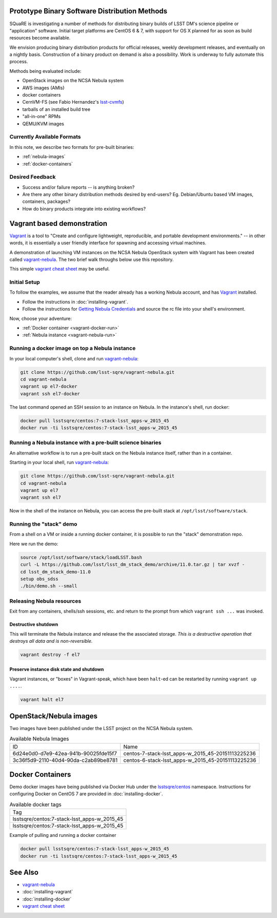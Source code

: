 Prototype Binary Software Distribution Methods
==============================================

SQuaRE is investigating a number of methods for distributing binary builds of
LSST DM's science pipeline or "application" software. Initial target platforms
are CentOS 6 & 7, with support for OS X planned for as soon as build resources
become available.

We envision producing binary distribution products for official releases,
weekly development releases, and eventually on a nightly basis.  Construction
of a binary product on demand is also a possibility.  Work is underway to fully
automate this process.

Methods being evaluated include:

- OpenStack images on the NCSA Nebula system
- AWS images (AMIs)
- docker containers
- CernVM-FS (see Fabio Hernandez's `lsst-cvmfs`_)
- tarballs of an installed build tree
- "all-in-one" RPMs
- QEMU/KVM images

.. _lsst-cvmfs: https://github.com/airnandez/lsst-cvmfs

Currently Available Formats
---------------------------

In this note, we describe two formats for pre-built binaries:

* :ref:`nebula-images`
* :ref:`docker-containers`

Desired Feedback
----------------

- Success and/or failure reports -- is anything broken?

- Are there any other binary distribution methods desired by end-users?  Eg.
  Debian/Ubuntu based VM images, containers, packages?

- How do binary products integrate into existing workflows?


Vagrant based demonstration
===========================

`Vagrant`_ is a tool to "Create and configure lightweight, reproducible, and
portable development environments." -- in other words, it is essentially a user
friendly interface for spawning and accessing virtual machines.

A demonstration of launching VM instances on the NCSA Nebula OpenStack system
with Vagrant has been created called `vagrant-nebula`_.  The two brief walk
throughs below use this repository.

This simple `vagrant cheat sheet`_ may be useful.

.. _Vagrant: https://vagrantup.com
.. _vagrant-nebula: https://github.com/lsst-sqre/vagrant-nebula
.. _vagrant cheat sheet: https://gist.github.com/wpscholar/a49594e2e2b918f4d0c4

Initial Setup
-------------

To follow the examples, we assume that the reader already has a working Nebula
account, and has `Vagrant`_ installed.

* Follow the instructions in :doc:`installing-vagrant`.
* Follow the instructions for `Getting Nebula Credentials`_ and source the
  rc file into your shell's environment.

.. _Getting Nebula Credentials: https://github.com/lsst-sqre/vagrant-nebula#getting-nebula-credentials

Now, choose your adventure:

* :ref:`Docker container <vagrant-docker-run>`
* :ref:`Nebula instance <vagrant-nebula-run>`

.. _vagrant-nebula: https://github.com/lsst-sqre/vagrant-nebula

.. _vagrant-docker-run:

Running a docker image on top a Nebula instance
-----------------------------------------------

In your local computer's shell, clone and run `vagrant-nebula`_:

.. code-block:: sh

    git clone https://github.com/lsst-sqre/vagrant-nebula.git
    cd vagrant-nebula
    vagrant up el7-docker
    vagrant ssh el7-docker

The last command opened an SSH session to an instance on Nebula. In the
instance's shell, run docker:

.. code-block:: sh

    docker pull lsstsqre/centos:7-stack-lsst_apps-w_2015_45
    docker run -ti lsstsqre/centos:7-stack-lsst_apps-w_2015_45

.. _vagrant-nebula-run:

Running a Nebula instance with a pre-built science binaries
-----------------------------------------------------------

An alternative workflow is to run a pre-built stack on the Nebula instance
itself, rather than in a container.

Starting in your local shell, run `vagrant-nebula`_:

.. code-block:: sh

    git clone https://github.com/lsst-sqre/vagrant-nebula.git
    cd vagrant-nebula
    vagrant up el7
    vagrant ssh el7

Now in the shell of the instance on Nebula, you can access the pre-built stack
at ``/opt/lsst/software/stack``.

Running the "stack" demo
------------------------

From a shell on a VM or inside a running docker container, it is possible to
run the "stack" demonstration repo.

Here we run the demo:

.. code-block:: sh

    source /opt/lsst/software/stack/loadLSST.bash
    curl -L https://github.com/lsst/lsst_dm_stack_demo/archive/11.0.tar.gz | tar xvzf -
    cd lsst_dm_stack_demo-11.0
    setup obs_sdss
    ./bin/demo.sh --small


Releasing Nebula resources
--------------------------

Exit from any containers, shells/ssh sessions, etc. and return to the prompt
from which ``vagrant ssh ...`` was invoked.

Destructive shutdown
^^^^^^^^^^^^^^^^^^^^

This will terminate the Nebula instance and release the the associated storage.
*This is a destructive operation that destroys all data and is non-reversible.*

.. code-block:: sh

    vagrant destroy -f el7


Preserve instance disk state and shutdown
^^^^^^^^^^^^^^^^^^^^^^^^^^^^^^^^^^^^^^^^^

Vagrant instances, or "boxes" in Vagrant-speak, which have been ``halt``-ed can be restarted by running ``vagrant up ....``.

.. code-block:: sh

    vagrant halt el7


.. _nebula-images:

OpenStack/Nebula images
=======================

Two images have been published under the LSST project on the NCSA Nebula system.

.. _table-nebula:

.. table:: Available Nebula Images

   +--------------------------------------+---------------------------------------------------+
   | ID                                   | Name                                              |
   +--------------------------------------+---------------------------------------------------+
   | 6d24e0d0-d7e9-42ea-941b-90025fde15f7 | centos-7-stack-lsst_apps-w_2015_45-20151113225236 |
   +--------------------------------------+---------------------------------------------------+
   | 3c36f5d9-2110-40d4-90da-c2ab89be8781 | centos-6-stack-lsst_apps-w_2015_45-20151113225236 |
   +--------------------------------------+---------------------------------------------------+


.. _docker-containers:

Docker Containers
=================

Demo docker images have being published via Docker Hub under the
`lsstsqre/centos`_ namespace. Instructions for configuring Docker on CentOS
7 are provided in :doc:`installing-docker`.

.. _lsstsqre/centos: https://hub.docker.com/r/lsstsqre/centos/tags/


.. _table-docker:

.. table:: Available docker tags

    +---------------------------------------------+
    | Tag                                         |
    +---------------------------------------------+
    | lsstsqre/centos:7-stack-lsst_apps-w_2015_45 |
    +---------------------------------------------+
    | lsstsqre/centos:7-stack-lsst_apps-w_2015_45 |
    +---------------------------------------------+


Example of pulling and running a docker container

.. code-block:: sh

    docker pull lsstsqre/centos:7-stack-lsst_apps-w_2015_45
    docker run -ti lsstsqre/centos:7-stack-lsst_apps-w_2015_45


See Also
========

* `vagrant-nebula`_
* :doc:`installing-vagrant`
* :doc:`installing-docker`
* `vagrant cheat sheet`_
